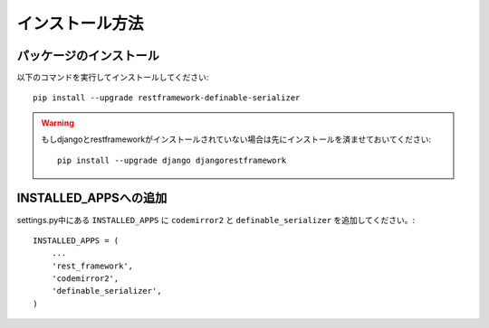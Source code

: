 ========================
インストール方法
========================

.. _`install`:

パッケージのインストール
~~~~~~~~~~~~~~~~~~~~~~~~~~~~~~~~~~~~~~~~~~

以下のコマンドを実行してインストールしてください::

    pip install --upgrade restframework-definable-serializer


.. warning::

    もしdjangoとrestframeworkがインストールされていない場合は先にインストールを済ませておいてください::

        pip install --upgrade django djangorestframework


INSTALLED_APPSへの追加
~~~~~~~~~~~~~~~~~~~~~~~~~~~~~~~~~~~~~~~~~~

settings.py中にある ``INSTALLED_APPS`` に ``codemirror2`` と ``definable_serializer`` を追加してください。::

    INSTALLED_APPS = (
        ...
        'rest_framework',
        'codemirror2',
        'definable_serializer',
    )
